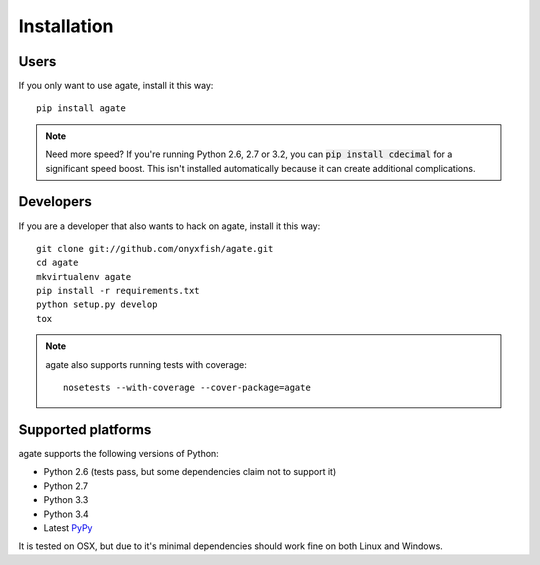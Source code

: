 ============
Installation
============

Users
-----

If you only want to use agate, install it this way::

    pip install agate

.. note::

    Need more speed? If you're running Python 2.6, 2.7 or 3.2, you can :code:`pip install cdecimal` for a significant speed boost. This isn't installed automatically because it can create additional complications.

Developers
----------

If you are a developer that also wants to hack on agate, install it this way::

    git clone git://github.com/onyxfish/agate.git
    cd agate
    mkvirtualenv agate
    pip install -r requirements.txt
    python setup.py develop
    tox

.. note::

    agate also supports running tests with coverage::

        nosetests --with-coverage --cover-package=agate

Supported platforms
-------------------

agate supports the following versions of Python:

* Python 2.6 (tests pass, but some dependencies claim not to support it)
* Python 2.7
* Python 3.3
* Python 3.4
* Latest `PyPy <http://pypy.org/>`_

It is tested on OSX, but due to it's minimal dependencies should work fine on both Linux and Windows.
